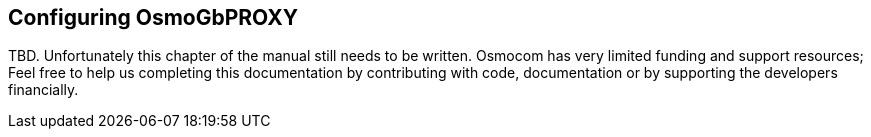 == Configuring OsmoGbPROXY

TBD.  Unfortunately this chapter of the manual still needs to be written.
Osmocom has very limited funding and support resources; Feel free to help
us completing this documentation by contributing with code, documentation
or by supporting the developers financially.
